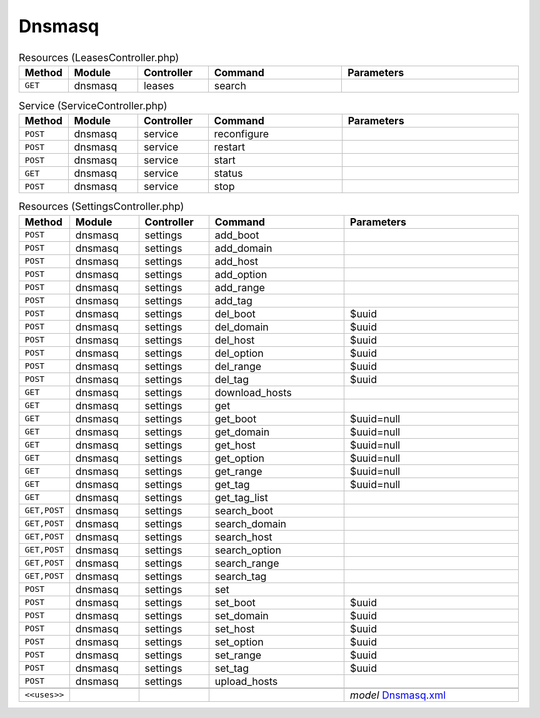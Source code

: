 Dnsmasq
~~~~~~~

.. csv-table:: Resources (LeasesController.php)
   :header: "Method", "Module", "Controller", "Command", "Parameters"
   :widths: 4, 15, 15, 30, 40

    "``GET``","dnsmasq","leases","search",""

.. csv-table:: Service (ServiceController.php)
   :header: "Method", "Module", "Controller", "Command", "Parameters"
   :widths: 4, 15, 15, 30, 40

    "``POST``","dnsmasq","service","reconfigure",""
    "``POST``","dnsmasq","service","restart",""
    "``POST``","dnsmasq","service","start",""
    "``GET``","dnsmasq","service","status",""
    "``POST``","dnsmasq","service","stop",""

.. csv-table:: Resources (SettingsController.php)
   :header: "Method", "Module", "Controller", "Command", "Parameters"
   :widths: 4, 15, 15, 30, 40

    "``POST``","dnsmasq","settings","add_boot",""
    "``POST``","dnsmasq","settings","add_domain",""
    "``POST``","dnsmasq","settings","add_host",""
    "``POST``","dnsmasq","settings","add_option",""
    "``POST``","dnsmasq","settings","add_range",""
    "``POST``","dnsmasq","settings","add_tag",""
    "``POST``","dnsmasq","settings","del_boot","$uuid"
    "``POST``","dnsmasq","settings","del_domain","$uuid"
    "``POST``","dnsmasq","settings","del_host","$uuid"
    "``POST``","dnsmasq","settings","del_option","$uuid"
    "``POST``","dnsmasq","settings","del_range","$uuid"
    "``POST``","dnsmasq","settings","del_tag","$uuid"
    "``GET``","dnsmasq","settings","download_hosts",""
    "``GET``","dnsmasq","settings","get",""
    "``GET``","dnsmasq","settings","get_boot","$uuid=null"
    "``GET``","dnsmasq","settings","get_domain","$uuid=null"
    "``GET``","dnsmasq","settings","get_host","$uuid=null"
    "``GET``","dnsmasq","settings","get_option","$uuid=null"
    "``GET``","dnsmasq","settings","get_range","$uuid=null"
    "``GET``","dnsmasq","settings","get_tag","$uuid=null"
    "``GET``","dnsmasq","settings","get_tag_list",""
    "``GET,POST``","dnsmasq","settings","search_boot",""
    "``GET,POST``","dnsmasq","settings","search_domain",""
    "``GET,POST``","dnsmasq","settings","search_host",""
    "``GET,POST``","dnsmasq","settings","search_option",""
    "``GET,POST``","dnsmasq","settings","search_range",""
    "``GET,POST``","dnsmasq","settings","search_tag",""
    "``POST``","dnsmasq","settings","set",""
    "``POST``","dnsmasq","settings","set_boot","$uuid"
    "``POST``","dnsmasq","settings","set_domain","$uuid"
    "``POST``","dnsmasq","settings","set_host","$uuid"
    "``POST``","dnsmasq","settings","set_option","$uuid"
    "``POST``","dnsmasq","settings","set_range","$uuid"
    "``POST``","dnsmasq","settings","set_tag","$uuid"
    "``POST``","dnsmasq","settings","upload_hosts",""

    "``<<uses>>``", "", "", "", "*model* `Dnsmasq.xml <https://github.com/opnsense/core/blob/master/src/opnsense/mvc/app/models/OPNsense/Dnsmasq/Dnsmasq.xml>`__"
